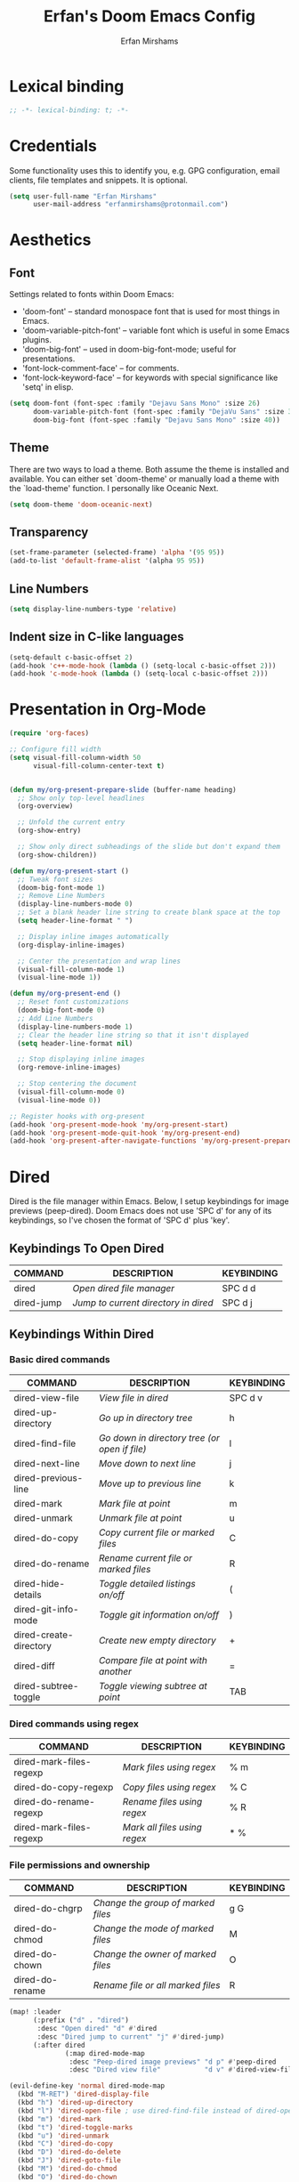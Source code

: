 #+title: Erfan's Doom Emacs Config
#+author: Erfan Mirshams
#+description: Erfan's personal Doom Emacs config
#+startup: showeverything
#+property: header-args:emacs-lisp :tangle ./config.el

* Lexical binding

#+begin_src emacs-lisp
;; -*- lexical-binding: t; -*-
#+end_src

* Credentials
Some functionality uses this to identify you, e.g. GPG configuration, email clients, file templates and snippets. It is optional.

#+begin_src emacs-lisp
(setq user-full-name "Erfan Mirshams"
      user-mail-address "erfanmirshams@protonmail.com")
#+end_src

* Aesthetics
** Font
Settings related to fonts within Doom Emacs:
+ 'doom-font' -- standard monospace font that is used for most things in Emacs.
+ 'doom-variable-pitch-font' -- variable font which is useful in some Emacs plugins.
+ 'doom-big-font' -- used in doom-big-font-mode; useful for presentations.
+ 'font-lock-comment-face' -- for comments.
+ 'font-lock-keyword-face' -- for keywords with special significance like 'setq' in elisp.

#+begin_src emacs-lisp
(setq doom-font (font-spec :family "Dejavu Sans Mono" :size 26)
      doom-variable-pitch-font (font-spec :family "DejaVu Sans" :size 30)
      doom-big-font (font-spec :family "Dejavu Sans Mono" :size 40))
#+end_src
** Theme
 There are two ways to load a theme. Both assume the theme is installed and available. You can either set `doom-theme' or manually load a theme with the
 `load-theme' function. I personally like Oceanic Next.

 #+begin_src emacs-lisp
(setq doom-theme 'doom-oceanic-next)
 #+end_src

** Transparency
#+begin_src emacs-lisp
(set-frame-parameter (selected-frame) 'alpha '(95 95))
(add-to-list 'default-frame-alist '(alpha 95 95))
#+end_src

** Line Numbers
#+begin_src emacs-lisp
(setq display-line-numbers-type 'relative)
#+end_src
** Indent size in C-like languages
#+begin_src emacs-lisp
(setq-default c-basic-offset 2)
(add-hook 'c++-mode-hook (lambda () (setq-local c-basic-offset 2)))
(add-hook 'c-mode-hook (lambda () (setq-local c-basic-offset 2)))
#+end_src

* Presentation in Org-Mode
#+begin_src emacs-lisp
(require 'org-faces)

;; Configure fill width
(setq visual-fill-column-width 50
      visual-fill-column-center-text t)


(defun my/org-present-prepare-slide (buffer-name heading)
  ;; Show only top-level headlines
  (org-overview)

  ;; Unfold the current entry
  (org-show-entry)

  ;; Show only direct subheadings of the slide but don't expand them
  (org-show-children))

(defun my/org-present-start ()
  ;; Tweak font sizes
  (doom-big-font-mode 1)
  ;; Remove Line Numbers
  (display-line-numbers-mode 0)
  ;; Set a blank header line string to create blank space at the top
  (setq header-line-format " ")

  ;; Display inline images automatically
  (org-display-inline-images)

  ;; Center the presentation and wrap lines
  (visual-fill-column-mode 1)
  (visual-line-mode 1))

(defun my/org-present-end ()
  ;; Reset font customizations
  (doom-big-font-mode 0)
  ;; Add Line Numbers
  (display-line-numbers-mode 1)
  ;; Clear the header line string so that it isn't displayed
  (setq header-line-format nil)

  ;; Stop displaying inline images
  (org-remove-inline-images)

  ;; Stop centering the document
  (visual-fill-column-mode 0)
  (visual-line-mode 0))

;; Register hooks with org-present
(add-hook 'org-present-mode-hook 'my/org-present-start)
(add-hook 'org-present-mode-quit-hook 'my/org-present-end)
(add-hook 'org-present-after-navigate-functions 'my/org-present-prepare-slide)
#+end_src

* Dired
Dired is the file manager within Emacs.  Below, I setup keybindings for image previews (peep-dired).  Doom Emacs does not use 'SPC d' for any of its keybindings, so I've chosen the format of 'SPC d' plus 'key'.

** Keybindings To Open Dired

| COMMAND    | DESCRIPTION                        | KEYBINDING |
|------------+------------------------------------+------------|
| dired      | /Open dired file manager/            | SPC d d    |
| dired-jump | /Jump to current directory in dired/ | SPC d j    |

** Keybindings Within Dired
*** Basic dired commands

| COMMAND                | DESCRIPTION                                 | KEYBINDING |
|------------------------+---------------------------------------------+------------|
| dired-view-file        | /View file in dired/                          | SPC d v    |
| dired-up-directory     | /Go up in directory tree/                     | h          |
| dired-find-file        | /Go down in directory tree (or open if file)/ | l          |
| dired-next-line        | /Move down to next line/                      | j          |
| dired-previous-line    | /Move up to previous line/                    | k          |
| dired-mark             | /Mark file at point/                          | m          |
| dired-unmark           | /Unmark file at point/                        | u          |
| dired-do-copy          | /Copy current file or marked files/           | C          |
| dired-do-rename        | /Rename current file or marked files/         | R          |
| dired-hide-details     | /Toggle detailed listings on/off/             | (          |
| dired-git-info-mode    | /Toggle git information on/off/               | )          |
| dired-create-directory | /Create new empty directory/                  | +          |
| dired-diff             | /Compare file at point with another/          | =          |
| dired-subtree-toggle   | /Toggle viewing subtree at point/             | TAB        |

*** Dired commands using regex

| COMMAND                 | DESCRIPTION                | KEYBINDING |
|-------------------------+----------------------------+------------|
| dired-mark-files-regexp | /Mark files using regex/     | % m        |
| dired-do-copy-regexp    | /Copy files using regex/     | % C        |
| dired-do-rename-regexp  | /Rename files using regex/   | % R        |
| dired-mark-files-regexp | /Mark all files using regex/ | * %        |

*** File permissions and ownership

| COMMAND         | DESCRIPTION                      | KEYBINDING |
|-----------------+----------------------------------+------------|
| dired-do-chgrp  | /Change the group of marked files/ | g G        |
| dired-do-chmod  | /Change the mode of marked files/  | M          |
| dired-do-chown  | /Change the owner of marked files/ | O          |
| dired-do-rename | /Rename file or all marked files/  | R          |

#+begin_src emacs-lisp
(map! :leader
      (:prefix ("d" . "dired")
       :desc "Open dired" "d" #'dired
       :desc "Dired jump to current" "j" #'dired-jump)
      (:after dired
              (:map dired-mode-map
               :desc "Peep-dired image previews" "d p" #'peep-dired
               :desc "Dired view file"           "d v" #'dired-view-file)))

(evil-define-key 'normal dired-mode-map
  (kbd "M-RET") 'dired-display-file
  (kbd "h") 'dired-up-directory
  (kbd "l") 'dired-open-file ; use dired-find-file instead of dired-open.
  (kbd "m") 'dired-mark
  (kbd "t") 'dired-toggle-marks
  (kbd "u") 'dired-unmark
  (kbd "C") 'dired-do-copy
  (kbd "D") 'dired-do-delete
  (kbd "J") 'dired-goto-file
  (kbd "M") 'dired-do-chmod
  (kbd "O") 'dired-do-chown
  (kbd "P") 'dired-do-print
  (kbd "R") 'dired-do-rename
  (kbd "T") 'dired-do-touch
  (kbd "Y") 'dired-copy-filenamecopy-filename-as-kill ; copies filename to kill ring.
  (kbd "Z") 'dired-do-compress
  (kbd "+") 'dired-create-directory
  (kbd "-") 'dired-do-kill-lines
  (kbd "% l") 'dired-downcase
  (kbd "% m") 'dired-mark-files-regexp
  (kbd "% u") 'dired-upcase
  (kbd "* %") 'dired-mark-files-regexp
  (kbd "* .") 'dired-mark-extension
  (kbd "* /") 'dired-mark-directories
  (kbd "; d") 'epa-dired-do-decrypt
  (kbd "; e") 'epa-dired-do-encrypt)

;; With dired-open plugin, you can launch external programs for certain extensions.
(setq dired-open-extensions '(("gif" . "sxiv")
                              ("jpg" . "sxiv")
                              ("png" . "sxiv")
                              ("mkv" . "mpv")
                              ("mp4" . "mpv")
                              ("pdf" . "zathura")))
#+end_src

** Keybindings Within Dired With Peep-Dired-Mode Enabled
If peep-dired is enabled, you will get image previews as you go up/down with 'j' and 'k'

| COMMAND              | DESCRIPTION                                | KEYBINDING |
|----------------------+--------------------------------------------+------------|
| peep-dired           | /Toggle previews within dired/             | SPC d p    |
| peep-dired-next-file | /Move to next file in peep-dired-mode/     | j          |
| peep-dired-prev-file | /Move to previous file in peep-dired-mode/ | k          |

#+begin_src emacs-lisp
(evil-define-key 'normal peep-dired-mode-map
  (kbd "j") 'peep-dired-next-file
  (kbd "k") 'peep-dired-prev-file)
(add-hook 'peep-dired-hook 'evil-normalize-keymaps)
#+end_src



* Bookmarks and Buffers
Doom Emacs uses 'SPC b' for keybindings related to bookmarks and buffers.

** Bookmarks
Bookmarks are somewhat like registers in that they record positions you can jump to.  Unlike registers, they have long names, and they persist automatically from one Emacs session to the next. The prototypical use of bookmarks is to record where you were reading in various files.

| COMMAND         | DESCRIPTION                              | KEYBINDING |
|-----------------+------------------------------------------+------------|
| list-bookmarks  | /List bookmarks/                         | SPC b L    |
| bookmark-set    | /Set bookmark/                           | SPC b m    |
| bookmark-delete | /Delete bookmark/                        | SPC b M    |
| bookmark-save   | /Save current bookmark to bookmark file/ | SPC b w    |

#+BEGIN_SRC emacs-lisp
(setq bookmark-default-file "~/.config/doom/bookmarks")

(map! :leader
      (:prefix ("b". "buffer")
       :desc "List bookmarks"                          "L" #'list-bookmarks
       :desc "Set bookmark"                            "m" #'bookmark-set
       :desc "Delete bookmark"                         "M" #'bookmark-set
       :desc "Save current bookmarks to bookmark file" "w" #'bookmark-save))
#+END_SRC

** Buffers
Regarding /buffers/, the text you are editing in Emacs resides in an object called a /buffer/. Each time you visit a file, a buffer is used to hold the file’s text. Each time you invoke Dired, a buffer is used to hold the directory listing.  /Ibuffer/ is a program that lists all of your Emacs /buffers/, allowing you to navigate between them and filter them.

| COMMAND         | DESCRIPTION            | KEYBINDING |
|-----------------+------------------------+------------|
| ibuffer         | /Launch ibuffer/       | SPC b i    |
| kill-buffer     | /Kill current buffer/  | SPC b k    |
| next-buffer     | /Goto next buffer/     | SPC b n    |
| previous-buffer | /Goto previous buffer/ | SPC b p    |
| save-buffer     | /Save current buffer/  | SPC b s    |

** Global Auto Revert
A buffer can get out of sync with respect to its visited file on disk if that file is changed by another program. To keep it up to date, you can enable Auto Revert mode by typing M-x auto-revert-mode, or you can set it to be turned on globally with 'global-auto-revert-mode'.  I have also turned on Global Auto Revert on non-file buffers, which is especially useful for 'dired' buffers.

#+begin_src emacs-lisp
(global-auto-revert-mode 1)
(setq global-auto-revert-non-file-buffers t)
#+end_src

** Keybindings within ibuffer mode
| COMMAND                           | DESCRIPTION                              | KEYBINDING |
|-----------------------------------+------------------------------------------+------------|
| ibuffer-mark-forward              | /Mark the buffer/                        | m          |
| ibuffer-unmark-forward            | /Unmark the buffer/                      | u          |
| ibuffer-do-kill-on-deletion-marks | /Kill the marked buffers/                | x          |
| ibuffer-filter-by-content         | /Ibuffer filter by content/              | f c        |
| ibuffer-filter-by-directory       | /Ibuffer filter by directory/            | f d        |
| ibuffer-filter-by-filename        | /Ibuffer filter by filename (full path)/ | f f        |
| ibuffer-filter-by-mode            | /Ibuffer filter by mode/                 | f m        |
| ibuffer-filter-by-name            | /Ibuffer filter by name/                 | f n        |
| ibuffer-filter-disable            | /Disable ibuffer filter/                 | f x        |
| ibuffer-do-kill-lines             | /Hide marked buffers/                    | g h        |
| ibuffer-update                    | /Restore hidden buffers/                 | g H        |

#+begin_src emacs-lisp
(evil-define-key 'normal ibuffer-mode-map
  (kbd "f c") 'ibuffer-filter-by-content
  (kbd "f d") 'ibuffer-filter-by-directory
  (kbd "f f") 'ibuffer-filter-by-filename
  (kbd "f m") 'ibuffer-filter-by-mode
  (kbd "f n") 'ibuffer-filter-by-name
  (kbd "f x") 'ibuffer-filter-disable
  (kbd "g h") 'ibuffer-do-kill-lines
  (kbd "g H") 'ibuffer-update)
#+end_src

* Elfeed
An RSS newsfeed reader for Emacs.

#+BEGIN_SRC emacs-lisp
(setq elfeed-goodies/entry-pane-size 0.5)

(evil-define-key 'normal elfeed-show-mode-map
  (kbd "J") 'elfeed-goodies/split-show-next
  (kbd "K") 'elfeed-goodies/split-show-prev)
(evil-define-key 'normal elfeed-search-mode-map
  (kbd "J") 'elfeed-goodies/split-show-next
  (kbd "K") 'elfeed-goodies/split-show-prev)
(setq elfeed-feeds (quote
                    (("https://www.reddit.com/r/linux.rss" reddit linux)
                     ("https://www.reddit.com/r/commandline.rss" reddit commandline)
                     ("https://www.reddit.com/r/distrotube.rss" reddit distrotube)
                     ("https://www.reddit.com/r/emacs.rss" reddit emacs)
                     ("https://www.gamingonlinux.com/article_rss.php" gaming linux)
                     ("https://hackaday.com/blog/feed/" hackaday linux)
                     ("https://opensource.com/feed" opensource linux)
                     ("https://linux.softpedia.com/backend.xml" softpedia linux)
                     ("https://itsfoss.com/feed/" itsfoss linux)
                     ("https://www.zdnet.com/topic/linux/rss.xml" zdnet linux)
                     ("https://www.phoronix.com/rss.php" phoronix linux)
                     ("http://feeds.feedburner.com/d0od" omgubuntu linux)
                     ("https://www.computerworld.com/index.rss" computerworld linux)
                     ("https://www.networkworld.com/category/linux/index.rss" networkworld linux)
                     ("https://www.techrepublic.com/rssfeeds/topic/open-source/" techrepublic linux)
                     ("https://betanews.com/feed" betanews linux)
                     ("http://lxer.com/module/newswire/headlines.rss" lxer linux))))
#+END_SRC

* Changing Cider's pop-up config

#+begin_src emacs-lisp
(after! cider
  (set-popup-rule! "^\\*cider" :ignore t))
#+end_src

* Evaluate Elisp Expressions
Changing some keybindings from their defaults to better fit with Doom Emacs, and to avoid conflicts with my window managers which sometimes use the control key in their keybindings.  By default, Doom Emacs does not use 'SPC e' for anything, so I choose to use the format 'SPC e' plus 'key' for these.

| COMMAND         | DESCRIPTION                                  | KEYBINDING |
|-----------------+----------------------------------------------+------------|
| eval-buffer     | /Evaluate elisp in buffer/                     | SPC e b    |
| eval-defun      | /Evaluate the defun containing or after point/ | SPC e d    |
| eval-expression | /Evaluate an elisp expression/                 | SPC e e    |
| eval-last-sexp  | /Evaluate elisp expression before point/       | SPC e l    |
| eval-region     | /Evaluate elisp in region/                     | SPC e r    |

#+Begin_src emacs-lisp
(map! :leader
      (:prefix ("e". "evaluate/ERC/EWW")
       :desc "Evaluate elisp in buffer"  "b" #'eval-buffer
       :desc "Evaluate defun"            "d" #'eval-defun
       :desc "Evaluate elisp expression" "e" #'eval-expression
       :desc "Evaluate last sexpression" "l" #'eval-last-sexp
       :desc "Evaluate elisp in region"  "r" #'eval-region))
#+END_SRC

* Web Browser
Set default web browser to firefox

#+BEGIN_SRC emacs-lisp
(setq browse-url-browser-function 'browse-url-firefox)
#+END_SRC

* Line Settings
The standard Emacs keybinding for comment-line is 'C-x C-;'.  The other keybindings are for commands that toggle on/off various line-related settings.  Doom Emacs uses 'SPC t' for "toggle" commands, so I choose 'SPC t' plus 'key' for those bindings.

| COMMAND                  | DESCRIPTION                               | KEYBINDING  |
|--------------------------+-------------------------------------------+-------------|
| hl-line-mode             | /Toggle line highlighting in current frame/ | SPC t h     |
| global-hl-line-mode      | /Toggle line highlighting globally/         | SPC t H     |
| doom/toggle-line-numbers | /Toggle line numbers/                       | SPC t l     |
| toggle-truncate-lines    | /Toggle truncate lines/                     | SPC t t     |

#+BEGIN_SRC emacs-lisp
(map! :leader
      (:prefix ("t" . "toggle")
       :desc "Toggle line numbers"            "l" #'doom/toggle-line-numbers
       :desc "Toggle line highlight in frame" "h" #'hl-line-mode
       :desc "Toggle line highlight globally" "H" #'global-hl-line-mode
       :desc "Toggle truncate lines"          "t" #'toggle-truncate-lines))
#+END_SRC

* Mouse Support
Adding mouse support in the terminal version of Emacs.

#+begin_src emacs-lisp
(xterm-mouse-mode 1)
#+end_src

* Org-Mode
Adding personal org directory and org agenda config. Plus adding a sensible keybinding for org-babel-tangle

#+begin_src emacs-lisp
(map! :leader
      :desc "Org babel tangle" "m B" #'org-babel-tangle
      :desc "Org babe execute source block code" "b e" #'org-babel-execute-src-block-maybe)
(use-package! org
  :config
  (setq org-directory "~/org/")
  (setq org-agenda-files
        '("~/org/habits.org"
          "~/org/birthdays.org"
          "~/org/todo.org"))
  (require 'org-habit)
  (add-to-list 'org-modules 'org-habit)
  (setq org-log-done 'time)
  (setq org-log-into-drawer t)
  (setq org-refile-targets
        '(("archive.org" :maxlevel . 1)
          ("todo.org" :maxlevel . 1)))
  (advice-add 'org-refile :after 'org-save-all-org-buffers)
  (advice-add 'org-agenda-quit :after 'org-save-all-org-buffers))
(defun set-bidi-env ()
  "interactive"
  (setq bidi-paragraph-direction 'nil))
(add-hook 'org-mode-hook 'set-bidi-env)
#+end_src

** Org-auto-tangle
=org-auto-tangle= allows you to add the option =#+auto_tangle: t= in your Org file so that it automatically tangles when you save the document.

#+begin_src emacs-lisp
(use-package! org-auto-tangle
  :defer t
  :hook (org-mode . org-auto-tangle-mode)
  :config
  (setq org-auto-tangle-default t))
#+end_src

** Org-Roam
#+begin_src emacs-lisp
(use-package! org-roam
  :custom
  (org-roam-directory "~/org/roam")
  (org-roam-capture-templates
   '(("d" "default" plain
      "%?"
      :if-new (file+head "%<%Y%m%d%H%M%S>-${slug}.org" "#+TITLE: ${title}\n#+DATE: %U\n")
      :unnarrowed t)
     ("p" "project" entry (file "~/org/roam/templates/project-capture.org")
      :if-new (file+head "%<%Y%m%d%H%M%S>-${slug}.org" "#+title: ${title}\n#+filetags: Project")
      :unnarrowed t)))
  :config
  (org-roam-db-autosync-mode))

(defun org-roam-node-insert-immediate (arg &rest args)
  (interactive "P")
  (let ((args (push arg args))
        (org-roam-capture-templates (list (append (car org-roam-capture-templates)
                                                  '(:immediate-finish t)))))
    (apply #'org-roam-node-insert args)))

(defun my/org-roam-filter-by-tag (tag-name)
  (lambda (node)
    (member tag-name (org-roam-node-tags node))))

(defun my/org-roam-list-notes-by-tag (tag-name)
  (mapcar #'org-roam-node-file
          (seq-filter
           (my/org-roam-filter-by-tag tag-name)
           (org-roam-node-list))))

(defun my/org-roam-refresh-agenda-list ()
  (interactive)
  (let* ((current-files org-agenda-files)
         (new-files (my/org-roam-list-notes-by-tag "Project"))
         (all-files (delete-dups (append current-files new-files))))
    (setq org-agenda-files all-files)))
;; Build the agenda list the first time for the session
(my/org-roam-refresh-agenda-list)

(defun my/org-roam-project-finalize-hook ()
  "Adds the captured project file to `org-agenda-files' if the
capture was not aborted."
  ;; Remove the hook since it was added temporarily
  (remove-hook 'org-capture-after-finalize-hook #'my/org-roam-project-finalize-hook)

  ;; Add project file to the agenda list if the capture was confirmed
  (unless org-note-abort
    (with-current-buffer (org-capture-get :buffer)
      (add-to-list 'org-agenda-files (buffer-file-name)))))

(defun my/org-roam-find-project ()
  (interactive)
  ;; Add the project file to the agenda after capture is finished
  (add-hook 'org-capture-after-finalize-hook #'my/org-roam-project-finalize-hook)

  ;; Select a project file to open, creating it if necessary
  (org-roam-node-find
   nil
   nil
   (my/org-roam-filter-by-tag "Project")
   nil
   :templates
   '(("p" "project" entry (file "~/org/roam/templates/project-capture.org")
      :if-new (file+head "%<%Y%m%d%H%M%S>-${slug}.org" "#+title: ${title}\n#+filetags: Project")
      :unnarrowed t)
     )))
(defun my/org-roam-capture-task ()
  (interactive)
  ;; Add the project file to the agenda after capture is finished
  (add-hook 'org-capture-after-finalize-hook #'my/org-roam-project-finalize-hook)

  ;; Capture the new task, creating the project file if necessary
  (org-roam-capture- :node (org-roam-node-read
                            nil
                            (my/org-roam-filter-by-tag "Project"))
                     :templates '(("p" "project" plain "** TODO %?"
                                   :if-new (file+head+olp "%<%Y%m%d%H%M%S>-${slug}.org"
                                                          "#+title: ${title}\n#+category: ${title}\n#+filetags: Project"
                                                          ("Tasks"))))))

(defun my/org-roam-copy-todo-to-today ()
  (interactive)
  (let ((org-refile-keep t) ;; Set this to nil to delete the original!
        (org-roam-dailies-capture-templates
         '(("t" "tasks" entry "%?"
            :if-new (file+head+olp "%<%Y-%m-%d>.org" "#+title: %<%Y-%m-%d>\n" ("Tasks")))))
        (org-after-refile-insert-hook #'save-buffer)
        today-file
        pos)
    (save-window-excursion
      (org-roam-dailies--capture (current-time) t)
      (setq today-file (buffer-file-name))
      (setq pos (point)))

    ;; Only refile if the target file is different than the current file
    (unless (equal (file-truename today-file)
                   (file-truename (buffer-file-name)))
      (org-refile nil nil (list "Tasks" today-file nil pos)))))

(add-to-list 'org-after-todo-state-change-hook
             (lambda ()
               (when (equal org-state "DONE")
                 (my/org-roam-copy-todo-to-today))))



(map! :leader
      (:prefix "n r"
       :desc "insert node immediate" "I" #'org-roam-node-insert-immediate
       :desc "find Project node" "p" #'my/org-roam-find-project
       :desc "capture Task to Project" "t" #'my/org-roam-capture-task))

#+end_src
* Winner Mode
Winner mode has been included with GNU Emacs since version 20.  This is a global minor mode and, when activated, it allows you to “undo” (and “redo”) changes in the window configuration with the key commands 'SCP w <left>' and 'SPC w <right>'.

#+BEGIN_SRC emacs-lisp
(map! :leader
      (:prefix ("w" . "window")
       :desc "Winner redo" "<right>" #'winner-redo
       :desc "Winner undo" "<left>"  #'winner-undo))
#+END_SRC

* Zap to char
Emacs provides a 'zap-to-char' command that kills from the current point to a character.  It is bound to 'M-z' in standard GNU Emacs but since Doom Emacs uses 'SPC' as its leader key and does not have 'SPC z' binded to anything, it just makes since to use it for 'zap-to-char'.  Note that 'zap-to-char' can be used with the universal argument 'SPC u' to modify its behavior.  Examples of 'zap-to-char' usage are listed in the table below:

| KEYBINDING                | WHAT IS DOES                                               |
|---------------------------+------------------------------------------------------------|
| SPC z e                   | /deletes all chars to the next occurrence of 'e'/            |
| SPC u 2 SPC z e           | /deletes all chars to the second occurrence of 'e'/          |
| SPC u - SPC z e           | /deletes all chars to the previous occurrence of 'e'/        |
| SPC u - 2 SPC z e         | /deletes all chars to the second previous occurrence of 'e'/ |
| SPC u 1 0 0 SPC u SPC z e | /deletes all chars to the 100th occurrence of 'e'/           |

=TIP=: The universal argument (SPC u) can only take a single integer by default.  If you need to use a multi-digit number (like 100 in the last example in the table above), then you must terminate the universal argument with another 'SPC u' after typing the number.

'zap-up-to-char' is an alternative command that does not zap the char specified.  It is binded to 'SPC Z'.  It can also be used in conjunction with the universal argument 'SPC u' in similar fashion to the the 'zap-to-char' examples above.

=NOTE=:  Vim (evil mode) has similar functionality builtin.  You can delete to the next occurrence of 'e' by using 'dte' in normal.  To delete to the next occurrence of 'e' including the 'e', then you would use 'dfe'.  And you can modify 'dt' and 'df' by prefixing them with numbers, so '2dte' would delete to the second occurrence of 'e'.

#+BEGIN_SRC emacs-lisp
(map! :leader
      :desc "Zap to char"    "z" #'zap-to-char
      :desc "Zap up to char" "Z" #'zap-up-to-char)
#+END_SRC

* Enable Paredit mode in Clojure mode

#+begin_src emacs-lisp
(after! clojure-mode
  (add-hook 'clojure-mode-hook #'enable-paredit-mode))
#+end_src

* SQL

#+begin_src emacs-lisp
(setq doom-features '(sql))
#+end_src

